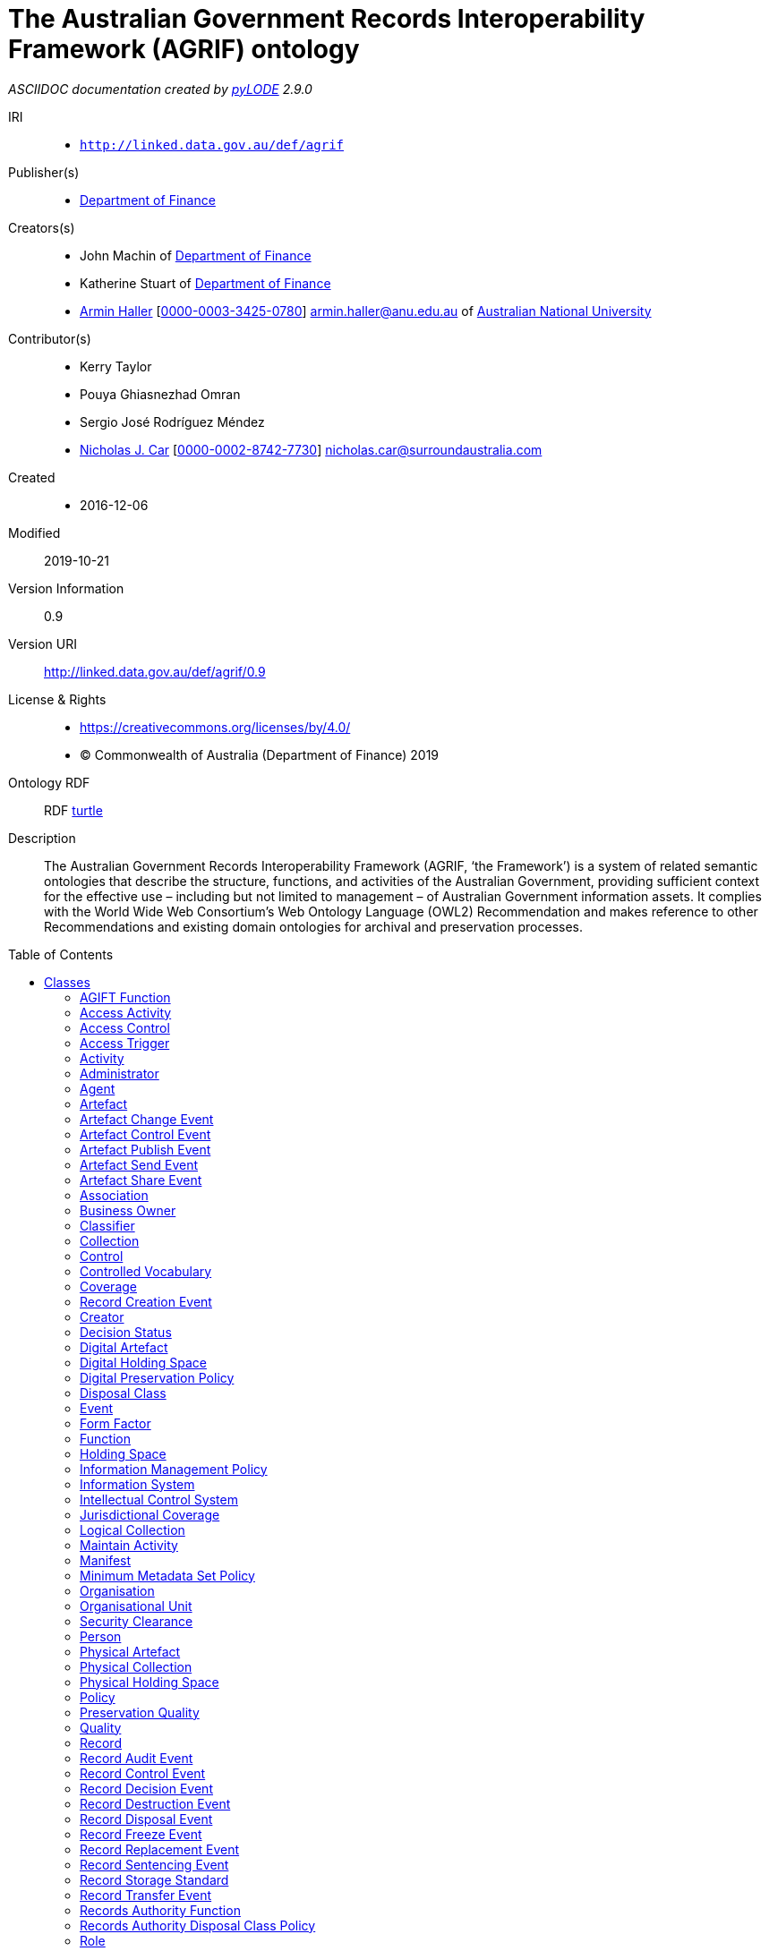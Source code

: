 = The Australian Government Records Interoperability Framework (AGRIF) ontology
:encoding: utf-8
:lang: en
:table-stripes: even
:toc:
:toc-placement!:
:toclevels: 3
:sectnumlevels: 4
:sectanchors:
:figure-id: 0
:table-id: 0
:req-id: 0
:rec-id: 0
:per-id: 0
:xrefstyle: short
:chapter-refsig: Clause
:idprefix:
:idseparator:

<<<
_ASCIIDOC documentation created by http://github.com/rdflib/pyLODE[pyLODE] 2.9.0_

<<<
IRI::
  * `http://linked.data.gov.au/def/agrif`
Publisher(s)::
  * link:http://linked.data.gov.au/org/finance[Department of Finance]
Creators(s)::
  * John Machin of link:https://www.finance.gov.au[Department of Finance]
  * Katherine Stuart of link:https://www.finance.gov.au[Department of Finance]
  * link:http://orcid.org/0000-0003-3425-0780[Armin Haller]
    [link:http://orcid.org/0000-0003-3425-0780[0000-0003-3425-0780]]
    armin.haller@anu.edu.au of link:https://www.anu.edu.au[Australian National University]
Contributor(s)::
  * Kerry Taylor
  * Pouya Ghiasnezhad Omran
  * Sergio José Rodríguez Méndez
  * link:http://orcid.org/0000-0002-8742-7730[Nicholas J. Car]
    [link:http://orcid.org/0000-0002-8742-7730[0000-0002-8742-7730]]
    nicholas.car@surroundaustralia.com
Created::
  * 2016-12-06
Modified::
  2019-10-21
Version Information::
  0.9
Version URI::
  link:http://linked.data.gov.au/def/agrif/0.9[http://linked.data.gov.au/def/agrif/0.9]
License & Rights::
  * link:https://creativecommons.org/licenses/by/4.0/[https://creativecommons.org/licenses/by/4.0/]
  * &copy; Commonwealth of Australia (Department of Finance) 2019

Ontology RDF::
  RDF link:agrif.ttl[turtle]
Description::
  The Australian Government Records Interoperability Framework (AGRIF, ‘the Framework’) is a system of related semantic ontologies that describe the structure, functions, and activities of the Australian Government, providing sufficient context for the effective use – including but not limited to management – of Australian Government information assets. It complies with the World Wide Web Consortium’s Web Ontology Language (OWL2) Recommendation and makes reference to other Recommendations and existing domain ontologies for archival and preservation processes.



toc::[]
<<<

:sectnums!:

== Classes
link:#AGIFTFunction[AGIFT Function]
link:#AccessActivity[Access Activity]
link:#AccessControl[Access Control]
link:#AccessTrigger[Access Trigger]
link:#Activity[Activity]
link:#Administrator[Administrator]
link:#Agent[Agent]
link:#Artefact[Artefact]
link:#ArtefactChangeEvent[Artefact Change Event]
link:#ArtefactControlEvent[Artefact Control Event]
link:#ArtefactPublishEvent[Artefact Publish Event]
link:#ArtefactSendEvent[Artefact Send Event]
link:#ArtefactShareEvent[Artefact Share Event]
link:#Association[Association]
link:#BusinessOwner[Business Owner]
link:#Classifier[Classifier]
link:#Collection[Collection]
link:#Control[Control]
link:#ControlledVocabulary[Controlled Vocabulary]
link:#Coverage[Coverage]
link:#RecordCreationEvent[Record Creation Event]
link:#Creator[Creator]
link:#DecisionStatus[Decision Status]
link:#DigitalArtefact[Digital Artefact]
link:#DigitalHoldingSpace[Digital Holding Space]
link:#DigitalPreservationPolicy[Digital Preservation Policy]
link:#DisposalClass[Disposal Class]
link:#Event[Event]
link:#FormFactor[Form Factor]
link:#Function[Function]
link:#HoldingSpace[Holding Space]
link:#InformationManagementPolicy[Information Management Policy]
link:#InformationSystem[Information System]
link:#IntellectualControlSystem[Intellectual Control System]
link:#JurisdictionalCoverage[Jurisdictional Coverage]
link:#LogicalCollection[Logical Collection]
link:#MaintainActivity[Maintain Activity]
link:#Manifest[Manifest]
link:#MinimumMetadataSetPolicy[Minimum Metadata Set Policy]
link:#Organisation[Organisation]
link:#OrganisationalUnit[Organisational Unit]
link:#SecurityClearance[Security Clearance]
link:#Person[Person]
link:#PhysicalArtefact[Physical Artefact]
link:#PhysicalCollection[Physical Collection]
link:#PhysicalHoldingSpace[Physical Holding Space]
link:#Policy[Policy]
link:#PreservationQuality[Preservation Quality]
link:#Quality[Quality]
link:#Record[Record]
link:#RecordAuditEvent[Record Audit Event]
link:#RecordControlEvent[Record Control Event]
link:#RecordDecisionEvent[Record Decision Event]
link:#RecordDestructionEvent[Record Destruction Event]
link:#RecordDisposalEvent[Record Disposal Event]
link:#RecordFreezeEvent[Record Freeze Event]
link:#RecordReplacementEvent[Record Replacement Event]
link:#RecordSentencingEvent[Record Sentencing Event]
link:#RecordStorageStandard[Record Storage Standard]
link:#RecordTransferEvent[Record Transfer Event]
link:#RecordsAuthorityFunction[Records Authority Function]
link:#RecordsAuthorityDisposalClassPolicy[Records Authority Disposal Class Policy]
link:#Role[Role]
link:#SecurityClassification[Security Classification]
link:#SecurityControl[Security Control]
link:#Series[Series]
link:#ShareActivity[Share Activity]
link:#SpatialCoverage[Spatial Coverage]
link:#SpatialLocation[Spatial Location]
link:#Status[Status]
link:#TemporalCoverage[Temporal Coverage]
link:#Trigger[Trigger]
link:#User[User]
link:#VersionHistory[Version History]
[#AGIFTFunction]
=== AGIFT Function

[cols="1,4a",options=header]
|===
|Property
|Value

|IRI
|`http://linked.data.gov.au/def/agrif#AGIFTFunction`
|Is Defined By 
|https://data.naa.gov.au/def/agift/
|Description
|An AGIFT Function is a Function that classifies a Record according to the Australian Governments' Interactive Functions Thesaurus.
|Super-classes
|* link:#Function[Function] ^c^

|===
[#AccessActivity]
=== Access Activity

[cols="1,4a",options=header]
|===
|Property
|Value

|IRI
|`http://linked.data.gov.au/def/agrif#AccessActivity`
|Description
|An Access Activity is an Activity where a Record is accessed by an Agent over a period of time.
|Super-classes
|* link:#Activity[Activity] ^c^

|Restrictions
|* link:#triggers[triggers] ^op^ **only** link:#AccessTrigger[Access Trigger] ^c^
* link:#accessedBy[accessed By] ^op^ **some** link:#Agent[Agent] ^c^

|===
[#AccessControl]
=== Access Control

[cols="1,4a",options=header]
|===
|Property
|Value

|IRI
|`http://linked.data.gov.au/def/agrif#AccessControl`
|Description
|Access Control is the selective restriction of access to a Record or Artefact.
|Super-classes
|* link:#Control[Control] ^c^

|Sub-classes
|* link:#SecurityClassification[Security Classification] ^c^

|===
[#AccessTrigger]
=== Access Trigger

[cols="1,4a",options=header]
|===
|Property
|Value

|IRI
|`http://linked.data.gov.au/def/agrif#AccessTrigger`
|Description
|An Access Trigger is a Trigger that can be initiated when a Record is accessed.
|Super-classes
|* link:#Trigger[Trigger] ^c^

|===
[#Activity]
=== Activity

[cols="1,4a",options=header]
|===
|Property
|Value

|IRI
|`http://linked.data.gov.au/def/agrif#Activity`
|Source 
|link:https://www.w3.org/TR/prov-o/#Activity[https://www.w3.org/TR/prov-o/#Activity]
|Description
|An Activity is something that occurs over a period of time on a Record.
|Restrictions
|* link:#qualifiedAssociation[qualified Association] ^op^ **some** link:#Association[Association] ^c^
* link:#guidingPolicy[guiding Policy] ^op^ **only** link:#Policy[Policy] ^c^
* link:#hasStatus[has Status] ^op^ **only** link:#Status[Status] ^c^
* link:#hasLocation[has Location] ^op^ **only** link:#SpatialLocation[Spatial Location] ^c^
* link:#endedAtTime[endedAtTime] ^dp^ **max** 1
* link:#wasAssociatedWith[was Associated With] ^op^ **some** link:#Agent[Agent] ^c^
* link:#requiresSecurityClassification[requires Security Classification] ^op^ **only** link:#SecurityClassification[Security Classification] ^c^
* link:#usedRecord[used Record] ^op^ **only** link:#Record[Record] ^c^
* link:#associatedFunction[associated Function] ^op^ **only** link:#Function[Function] ^c^
* link:#startedAtTime[startedAtTime] ^dp^ **max** 1

|Sub-classes
|* link:#ShareActivity[Share Activity] ^c^
* link:#MaintainActivity[Maintain Activity] ^c^
* link:#AccessActivity[Access Activity] ^c^

|===
[#Administrator]
=== Administrator

[cols="1,4a",options=header]
|===
|Property
|Value

|IRI
|`http://linked.data.gov.au/def/agrif#Administrator`
|Description
|An Administrator is a Role that has overall responsibility for the administration and functions of an Information System, but not necessarily for the information stored within.
|Super-classes
|* link:#Role[Role] ^c^

|===
[#Agent]
=== Agent

[cols="1,4a",options=header]
|===
|Property
|Value

|IRI
|`http://linked.data.gov.au/def/agrif#Agent`
|Source 
|link:https://www.w3.org/TR/prov-o/#Agent[https://www.w3.org/TR/prov-o/#Agent]
|Description
|An Agent is a corporate entity, organisational element or system, or individual responsible for the performance of some Activity or Event, including those on Records.
|Restrictions
|* link:#positionIn[position In] ^op^ **some** link:#Organisation[Organisation] ^c^
* link:#hasPermission[has Permission] ^op^ **some** link:#SecurityClearance[Security Clearance] ^c^
* link:#actsAs[acts As] ^op^ **some** link:#Role[Role] ^c^

|Sub-classes
|* link:#Person[Person] ^c^
* link:#Organisation[Organisation] ^c^

|===
[#Artefact]
=== Artefact

[cols="1,4a",options=header]
|===
|Property
|Value

|IRI
|`http://linked.data.gov.au/def/agrif#Artefact`
|Description
|An Artefact is an object that is made by a Person and that is to be preserved.
|Restrictions
|* link:#storedIn[stored In] ^op^ **some** link:#IntellectualControlSystem[Intellectual Control System] ^c^
* link:#softwareAssignedID[softwareAssignedID] ^dp^ **some** link:http://www.w3.org/2001/XMLSchema#string[xsd:string] ^c^
* link:#hasQuality[has Quality] ^op^ **some** link:#PreservationQuality[Preservation Quality] ^c^
* link:#requiresSecurityClassification[requires Security Classification] ^op^ **only** link:#SecurityClassification[Security Classification] ^c^
* link:#relatedTo[related To] ^op^ **only** link:#Artefact[Artefact] ^c^
* link:#isChangedBy[is Changed By] ^op^ **some** link:#InformationSystem[Information System] ^c^
* link:#hasLocation[has Location] ^op^ **only** link:#SpatialLocation[Spatial Location] ^c^
* link:#isAffectedBy[is Affected By] ^op^ **some** link:#Event[Event] ^c^

|Sub-classes
|* link:#DigitalArtefact[Digital Artefact] ^c^
* link:#PhysicalArtefact[Physical Artefact] ^c^

|===
[#ArtefactChangeEvent]
=== Artefact Change Event

[cols="1,4a",options=header]
|===
|Property
|Value

|IRI
|`http://linked.data.gov.au/def/agrif#ArtefactChangeEvent`
|Description
|An Artefact Change Event is an Event that results in a new version of an Artefact.
|Super-classes
|* link:#Event[Event] ^c^

|Restrictions
|* link:#affects[affects] ^op^ **min** 2 link:#Artefact[Artefact] ^c^

|Sub-classes
|* link:#ArtefactSendEvent[Artefact Send Event] ^c^

|===
[#ArtefactControlEvent]
=== Artefact Control Event

[cols="1,4a",options=header]
|===
|Property
|Value

|IRI
|`http://linked.data.gov.au/def/agrif#ArtefactControlEvent`
|Description
|An Artefact Control Event is an Event that requires a particular level of access to an Artefact.
|Super-classes
|* link:#Event[Event] ^c^

|Restrictions
|* link:#requiresControl[requires Control] ^op^ **only** link:#Control[Control] ^c^

|Sub-classes
|* link:#ArtefactShareEvent[Artefact Share Event] ^c^
* link:#ArtefactPublishEvent[Artefact Publish Event] ^c^

|===
[#ArtefactPublishEvent]
=== Artefact Publish Event

[cols="1,4a",options=header]
|===
|Property
|Value

|IRI
|`http://linked.data.gov.au/def/agrif#ArtefactPublishEvent`
|Description
|An Artefact Publish Event is an Event that gives indiscriminate access to an Artefact to a set of Agents.
|Super-classes
|* link:#ArtefactControlEvent[Artefact Control Event] ^c^

|===
[#ArtefactSendEvent]
=== Artefact Send Event

[cols="1,4a",options=header]
|===
|Property
|Value

|IRI
|`http://linked.data.gov.au/def/agrif#ArtefactSendEvent`
|Description
|An Artefact Send Event is an Event that results in a new version or a set of new versions of an Artefact at a target Agent or a set of target Agents.
|Super-classes
|* link:#ArtefactChangeEvent[Artefact Change Event] ^c^

|Restrictions
|* link:#hasTargetAgent[has Target Agent] ^op^ **min** 1 link:#Agent[Agent] ^c^
* link:#hasSourceAgent[has Source Agent] ^op^ **exactly** 1 link:#Agent[Agent] ^c^

|===
[#ArtefactShareEvent]
=== Artefact Share Event

[cols="1,4a",options=header]
|===
|Property
|Value

|IRI
|`http://linked.data.gov.au/def/agrif#ArtefactShareEvent`
|Description
|An Artefact Share Event is an Event that gives access to an Artefact to an Agent or a defined set of Agents.
|Super-classes
|* link:#ArtefactControlEvent[Artefact Control Event] ^c^

|Restrictions
|* link:#hasSourceAgent[has Source Agent] ^op^ **exactly** 1 link:#Agent[Agent] ^c^
* link:#hasTargetAgent[has Target Agent] ^op^ **min** 1 link:#Agent[Agent] ^c^

|===
[#Association]
=== Association

[cols="1,4a",options=header]
|===
|Property
|Value

|IRI
|`http://linked.data.gov.au/def/agrif#Association`
|Source 
|link:https://www.w3.org/TR/prov-o/#Association[https://www.w3.org/TR/prov-o/#Association]
|Description
|An Association is a qualified assignment of responsibility to an Agent in an Activity or Event, indicating that the Agent had a Role in the Activity.
|Restrictions
|* link:#associatedRole[associated Role] ^op^ **only** link:#Role[Role] ^c^
* link:#hasAgent[has Agent] ^op^ **only** link:#Agent[Agent] ^c^

|===
[#BusinessOwner]
=== Business Owner

[cols="1,4a",options=header]
|===
|Property
|Value

|IRI
|`http://linked.data.gov.au/def/agrif#BusinessOwner`
|Description
|A Business Owner is the Role that has the managerial control of a Function.
|Super-classes
|* link:#Role[Role] ^c^

|===
[#Classifier]
=== Classifier

[cols="1,4a",options=header]
|===
|Property
|Value

|IRI
|`http://linked.data.gov.au/def/agrif#Classifier`
|Description
|A Classifier is a machine-generated and applied category that a set of Records belong to.
|Restrictions
|* link:#associatedFunction[associated Function] ^op^ **only** link:#Function[Function] ^c^

|===
[#Collection]
=== Collection

[cols="1,4a",options=header]
|===
|Property
|Value

|IRI
|`http://linked.data.gov.au/def/agrif#Collection`
|Description
|A Collection is an aggregation of Artefact items.
|Restrictions
|* link:#hasPart[has Part] ^op^ **some** link:#Artefact[Artefact] ^c^

|Sub-classes
|* link:#PhysicalCollection[Physical Collection] ^c^
* link:#LogicalCollection[Logical Collection] ^c^

|===
[#Control]
=== Control

[cols="1,4a",options=header]
|===
|Property
|Value

|IRI
|`http://linked.data.gov.au/def/agrif#Control`
|Description
|A Control is a security or access measure that safeguards or restricts access to an asset.
|Sub-classes
|* link:#SecurityControl[Security Control] ^c^
* link:#AccessControl[Access Control] ^c^

|===
[#ControlledVocabulary]
=== Controlled Vocabulary

[cols="1,4a",options=header]
|===
|Property
|Value

|IRI
|`http://linked.data.gov.au/def/agrif#ControlledVocabulary`
|Description
|A Controlled Vocabulary is an Intellectual Control System that provides a way to organize Records that facilitates a later discovery of a Record.
|Super-classes
|* link:#IntellectualControlSystem[Intellectual Control System] ^c^

|Restrictions
|* link:#associatedFunction[associated Function] ^op^ **only** link:#Function[Function] ^c^

|===
[#Coverage]
=== Coverage

[cols="1,4a",options=header]
|===
|Property
|Value

|IRI
|`http://linked.data.gov.au/def/agrif#Coverage`
|Description
|A Coverage denotes the jurisdictional applicability, or the temporal and/or spatial extent to which a Record is observed.
|Sub-classes
|* link:#TemporalCoverage[Temporal Coverage] ^c^
* link:#SpatialCoverage[Spatial Coverage] ^c^
* link:#JurisdictionalCoverage[Jurisdictional Coverage] ^c^

|===
[#RecordCreationEvent]
=== Record Creation Event

[cols="1,4a",options=header]
|===
|Property
|Value

|IRI
|`http://linked.data.gov.au/def/agrif#CreationEvent`
|Description
|A Record Creation Event is an Event that results in the creation of a Record.
|Super-classes
|* link:#Event[Event] ^c^

|===
[#Creator]
=== Creator

[cols="1,4a",options=header]
|===
|Property
|Value

|IRI
|`http://linked.data.gov.au/def/agrif#Creator`
|Description
|A Creator is the Agent that has created a Record or Artefact.
|Super-classes
|* link:#Role[Role] ^c^

|===
[#DecisionStatus]
=== Decision Status

[cols="1,4a",options=header]
|===
|Property
|Value

|IRI
|`http://linked.data.gov.au/def/agrif#DecisionStatus`
|Description
|A Decision Status is a Status that indicates the approval or disapproval of a Decision Event.
|Super-classes
|* link:#Status[Status] ^c^

|Has members
|* link:http://linked.data.gov.au/def/agrif#Approved[Approved]
* link:http://linked.data.gov.au/def/agrif#Disapproved[Disapproved]

|===
[#DigitalArtefact]
=== Digital Artefact

[cols="1,4a",options=header]
|===
|Property
|Value

|IRI
|`http://linked.data.gov.au/def/agrif#DigitalArtefact`
|Description
|A Digital Artefact is an Artefact that is of a digital nature and stored in an Information System.
|Super-classes
|* link:#Artefact[Artefact] ^c^

|Restrictions
|* link:#filename[filename] ^dp^ **some** link:http://www.w3.org/2000/01/rdf-schema#Literal[rdfs:Literal] ^c^
* link:#format[format] ^dp^ **some** link:http://www.w3.org/2000/01/rdf-schema#Literal[rdfs:Literal] ^c^
* link:#filesize[filesize] ^dp^ **some** link:http://www.w3.org/2001/XMLSchema#long[xsd:long] ^c^
* link:#storedIn[stored In] ^op^ **some** link:#InformationSystem[Information System] ^c^

|===
[#DigitalHoldingSpace]
=== Digital Holding Space

[cols="1,4a",options=header]
|===
|Property
|Value

|IRI
|`http://linked.data.gov.au/def/agrif#DigitalHoldingSpace`
|Description
|A Digital Holding Space is a space that is used or reserved for the storage of a Digital Artefact on a storage medium or virtual storage space.
|Super-classes
|* link:#HoldingSpace[Holding Space] ^c^

|===
[#DigitalPreservationPolicy]
=== Digital Preservation Policy

[cols="1,4a",options=header]
|===
|Property
|Value

|IRI
|`http://linked.data.gov.au/def/agrif#DigitalPreservationPolicy`
|Description
|The Digital Preservation Policy defines the process of active management by which the National Archives ensures that a digital object will be accessible in the future.
|Super-classes
|* link:#Policy[Policy] ^c^

|===
[#DisposalClass]
=== Disposal Class

[cols="1,4a",options=header]
|===
|Property
|Value

|IRI
|`http://linked.data.gov.au/def/agrif#DisposalClass`
|Description
|A Disposal Class is a Policy that defines the sentencing requirements of an item.
|Super-classes
|* link:#RecordsAuthorityDisposalClassPolicy[Records Authority Disposal Class Policy] ^c^

|Restrictions
|* link:#disposalClassNumber[disposalClassNumber] ^dp^ **exactly** 1

|Has members
|* link:http://linked.data.gov.au/def/agrif#RetainAsNationalArchives[RetainAsNationalArchives]

|===
[#Event]
=== Event

[cols="1,4a",options=header]
|===
|Property
|Value

|IRI
|`http://linked.data.gov.au/def/agrif#Event`
|Source 
|link:https://www.w3.org/TR/prov-o/#InstantaneousEvent[https://www.w3.org/TR/prov-o/#InstantaneousEvent]
|Description
|An Event denotes an instantaneous transition in the world.
|Restrictions
|* link:#triggeredBy[triggered By] ^op^ **only** link:#Trigger[Trigger] ^c^
* link:#wasAssociatedWith[was Associated With] ^op^ **some** link:#Agent[Agent] ^c^
* link:#associatedFunction[associated Function] ^op^ **only** link:#Function[Function] ^c^
* link:#qualifiedAssociation[qualified Association] ^op^ **some** link:#Association[Association] ^c^
* link:#affects[affects] ^op^ **some** (link:#Artefact[Artefact] ^c^ or link:#Record[Record] ^c^)
* link:#guidingPolicy[guiding Policy] ^op^ **only** link:#Policy[Policy] ^c^
* link:#priorEvent[prior Event] ^op^ **only** link:#Event[Event] ^c^
* link:#hasStatus[has Status] ^op^ **only** link:#Status[Status] ^c^

|Sub-classes
|* link:#RecordControlEvent[Record Control Event] ^c^
* link:#ArtefactChangeEvent[Artefact Change Event] ^c^
* link:#RecordCreationEvent[Record Creation Event] ^c^
* link:#ArtefactControlEvent[Artefact Control Event] ^c^

|===
[#FormFactor]
=== Form Factor

[cols="1,4a",options=header]
|===
|Property
|Value

|IRI
|`http://linked.data.gov.au/def/agrif#FormFactor`
|Description
|A Form Factor defines and prescribes the size, shape, and other physical specifications of a Physical Artefact that is stored.
|===
[#Function]
=== Function

[cols="1,4a",options=header]
|===
|Property
|Value

|IRI
|`http://linked.data.gov.au/def/agrif#Function`
|Description
|A Function reflects the responsibilities of an Organisation that can be delegated through official channels. [Commonwealth Records Series Manual]
|Restrictions
|* link:#guidingPolicy[guiding Policy] ^op^ **only** link:#Policy[Policy] ^c^

|Sub-classes
|* link:#AGIFTFunction[AGIFT Function] ^c^
* link:#RecordsAuthorityFunction[Records Authority Function] ^c^

|===
[#HoldingSpace]
=== Holding Space

[cols="1,4a",options=header]
|===
|Property
|Value

|IRI
|`http://linked.data.gov.au/def/agrif#HoldingSpace`
|Description
|A Holding Space is a space that is used or reserved for the storage of an Artefact.
|Super-classes
|* link:#SpatialLocation[Spatial Location] ^c^

|Sub-classes
|* link:#PhysicalHoldingSpace[Physical Holding Space] ^c^
* link:#DigitalHoldingSpace[Digital Holding Space] ^c^

|===
[#InformationManagementPolicy]
=== Information Management Policy

[cols="1,4a",options=header]
|===
|Property
|Value

|IRI
|`http://linked.data.gov.au/def/agrif#InformationManagementPolicy`
|Description
|An Information Management Policy is a Policy that helps to align information management practices to fulfill the requirements of an information governance framework. An Information Management Policy provides direction and guidance to staff for creating, capturing and managing information to satisfy business, legal and stakeholder requirements, and assigns responsibilities across the agency.
|Super-classes
|* link:#Policy[Policy] ^c^

|Restrictions
|* link:#hasDisposalClass[has Disposal Class] ^op^ **only** link:#DisposalClass[Disposal Class] ^c^

|===
[#InformationSystem]
=== Information System

[cols="1,4a",options=header]
|===
|Property
|Value

|IRI
|`http://linked.data.gov.au/def/agrif#InformationSystem`
|Description
|An Information System is an organized system for the collection, organization, storage and communication of information, typically Digital Artefacts or Records.
|Sub-classes
|* link:#IntellectualControlSystem[Intellectual Control System] ^c^

|===
[#IntellectualControlSystem]
=== Intellectual Control System

[cols="1,4a",options=header]
|===
|Property
|Value

|IRI
|`http://linked.data.gov.au/def/agrif#IntellectualControlSystem`
|Description
|An Intellectual Control System is a System that enables Agents to locate and manage information.
|Super-classes
|* link:#InformationSystem[Information System] ^c^

|Restrictions
|* link:#guidingPolicy[guiding Policy] ^op^ **only** link:#Policy[Policy] ^c^

|Sub-classes
|* link:#ControlledVocabulary[Controlled Vocabulary] ^c^
* link:#Series[Series] ^c^

|===
[#JurisdictionalCoverage]
=== Jurisdictional Coverage

[cols="1,4a",options=header]
|===
|Property
|Value

|IRI
|`http://linked.data.gov.au/def/agrif#JurisdictionalCoverage`
|Description
|A Jurisdictional Coverage denotes the jurisdictional applicability of the Record.
|Super-classes
|* link:#Coverage[Coverage] ^c^

|===
[#LogicalCollection]
=== Logical Collection

[cols="1,4a",options=header]
|===
|Property
|Value

|IRI
|`http://linked.data.gov.au/def/agrif#LogicalCollection`
|Description
|A Logical Collection is an aggregation of Artefact items that are stored within one physical file.
|Super-classes
|* link:#Collection[Collection] ^c^

|===
[#MaintainActivity]
=== Maintain Activity

[cols="1,4a",options=header]
|===
|Property
|Value

|IRI
|`http://linked.data.gov.au/def/agrif#MaintainActivity`
|Description
|A Maintain Activity is an Activity to maintain a Record over a period of time due to a BusinessFunction or Policy.
|Super-classes
|* link:#Activity[Activity] ^c^

|Restrictions
|* link:#hasQuality[has Quality] ^op^ **some** link:#PreservationQuality[Preservation Quality] ^c^

|===
[#Manifest]
=== Manifest

[cols="1,4a",options=header]
|===
|Property
|Value

|IRI
|`http://linked.data.gov.au/def/agrif#Manifest`
|Description
|A Manifest describes the files involved in the transfer of a Record from an Agency to the National Archives, including details such as the filesize, the destination hierarchy and the file's metadata.
|Restrictions
|* link:#checksum[checksum] ^dp^ **exactly** 1

|===
[#MinimumMetadataSetPolicy]
=== Minimum Metadata Set Policy

[cols="1,4a",options=header]
|===
|Property
|Value

|IRI
|`http://linked.data.gov.au/def/agrif#MinimumMetadataSetPolicy`
|Description
|The Minimum Metadata Set Policy is a Policy that has been developed by the National Archives of Australia to identify metadata properties essential for agency management of information as well as those needed for records which will be transferred to the Archives. It supports the Digital Continuity 2020 principles of interoperable systems and processes and is a practical application of the Australian Government Recordkeeping Metadata Standard 2.2 (AGRkMS) to support metadata implementation and information use in agencies.
|Super-classes
|* link:#Policy[Policy] ^c^

|===
[#Organisation]
=== Organisation

[cols="1,4a",options=header]
|===
|Property
|Value

|IRI
|`http://linked.data.gov.au/def/agrif#Organisation`
|Source 
|link:https://www.w3.org/TR/prov-o/#Organization[https://www.w3.org/TR/prov-o/#Organization]
|Description
|An Organisation is a type of Agent that denotes a social or legal institution such as a government agency, a corporation, society, etc.
|Super-classes
|* link:#Agent[Agent] ^c^

|Restrictions
|* link:#associatedFunction[associated Function] ^op^ **some** link:#Function[Function] ^c^

|Sub-classes
|* link:#OrganisationalUnit[Organisational Unit] ^c^

|===
[#OrganisationalUnit]
=== Organisational Unit

[cols="1,4a",options=header]
|===
|Property
|Value

|IRI
|`http://linked.data.gov.au/def/agrif#OrganisationalUnit`
|Description
|An Organisational Unit is a division of labour typically organised around a business function that form part of the Organisation.
|Super-classes
|* link:#Organisation[Organisation] ^c^

|Restrictions
|* link:#partOf[part Of] ^op^ **only** link:#Organisation[Organisation] ^c^

|===
[#SecurityClearance]
=== Security Clearance

[cols="1,4a",options=header]
|===
|Property
|Value

|IRI
|`http://linked.data.gov.au/def/agrif#Permission`
|Source 
|Australian Government Recordkeeping Metadata Standard
|Description
|A Permission denotes the Security Clearance of an Agent that determines its access and use rights.
|===
[#Person]
=== Person

[cols="1,4a",options=header]
|===
|Property
|Value

|IRI
|`http://linked.data.gov.au/def/agrif#Person`
|Source 
|link:https://www.w3.org/TR/prov-o/#Person[https://www.w3.org/TR/prov-o/#Person]
|Description
|A Person is an Agent that denotes a human.
|Super-classes
|* link:#Agent[Agent] ^c^

|===
[#PhysicalArtefact]
=== Physical Artefact

[cols="1,4a",options=header]
|===
|Property
|Value

|IRI
|`http://linked.data.gov.au/def/agrif#PhysicalArtefact`
|Description
|A Physical Artefact is an Artefact that is of physical nature.
|Example
|....An example of a Phyiscal Artefact in the context of record keeping is information printed or written on paper.....
&nbsp;
|Super-classes
|* link:#Artefact[Artefact] ^c^

|Restrictions
|* link:#hasFormFactor[has Form Factor] ^op^ **only** link:#FormFactor[Form Factor] ^c^

|===
[#PhysicalCollection]
=== Physical Collection

[cols="1,4a",options=header]
|===
|Property
|Value

|IRI
|`http://linked.data.gov.au/def/agrif#PhysicalCollection`
|Description
|A Physical Collection is an aggregation of Artefact items that are stored in separate physical files.
|Super-classes
|* link:#Collection[Collection] ^c^

|===
[#PhysicalHoldingSpace]
=== Physical Holding Space

[cols="1,4a",options=header]
|===
|Property
|Value

|IRI
|`http://linked.data.gov.au/def/agrif#PhysicalHoldingSpace`
|Description
|A Physical Holding Space is a Spatial Location that is used or reserved for the storage of a Physical Artefact.
|Super-classes
|* link:#HoldingSpace[Holding Space] ^c^

|===
[#Policy]
=== Policy

[cols="1,4a",options=header]
|===
|Property
|Value

|IRI
|`http://linked.data.gov.au/def/agrif#Policy`
|Source 
|link:http://purl.org/dc/terms/Policy[dcterms:Policy]
|Description
|A Policy is a deliberate system of principles to guide decisions and achieve rational outcomes.
|Sub-classes
|* link:#MinimumMetadataSetPolicy[Minimum Metadata Set Policy] ^c^
* link:#InformationManagementPolicy[Information Management Policy] ^c^
* link:#DigitalPreservationPolicy[Digital Preservation Policy] ^c^
* link:#RecordStorageStandard[Record Storage Standard] ^c^
* link:#RecordsAuthorityDisposalClassPolicy[Records Authority Disposal Class Policy] ^c^

|===
[#PreservationQuality]
=== Preservation Quality

[cols="1,4a",options=header]
|===
|Property
|Value

|IRI
|`http://linked.data.gov.au/def/agrif#PreservationQuality`
|Description
|A Preservation Quality describes a Quality of an Artefact that supports or threatens the long term preservation of the information that is to be preserved.
|Super-classes
|* link:#Quality[Quality] ^c^

|===
[#Quality]
=== Quality

[cols="1,4a",options=header]
|===
|Property
|Value

|IRI
|`http://linked.data.gov.au/def/agrif#Quality`
|Description
|A Quality is an attribute that is intrinsically associated with an entity.
|Sub-classes
|* link:#PreservationQuality[Preservation Quality] ^c^

|===
[#Record]
=== Record

[cols="1,4a",options=header]
|===
|Property
|Value

|IRI
|`http://linked.data.gov.au/def/agrif#Record`
|Description
|A Record is information in any format created, received and maintained as evidence by an Organisation or Person, in pursuance of legal obligations or in the transaction of business. A Record may comprise a Digital or Physical Artefact.
|Restrictions
|* link:#isAffectedBy[is Affected By] ^op^ **exactly** 1 link:#RecordCreationEvent[Record Creation Event] ^c^
* link:#associatedFunction[associated Function] ^op^ **min** 1 link:#Function[Function] ^c^
* link:#relatedTo[related To] ^op^ **only** link:#Record[Record] ^c^
* link:#hasClassifier[has Classifier] ^op^ **some** link:#Classifier[Classifier] ^c^
* link:#qualifiedAssociation[qualified Association] ^op^ **some** link:#Association[Association] ^c^
* link:#isAffectedBy[is Affected By] ^op^ **only** link:#Event[Event] ^c^
* link:#hasStatus[has Status] ^op^ **only** link:#Status[Status] ^c^
* link:#hasCoverage[has Coverage] ^op^ **only** link:#Coverage[Coverage] ^c^
* link:#replaces[replaces] ^op^ **only** link:#Record[Record] ^c^
* link:#checksum[checksum] ^dp^ **max** 1
* link:#hasActivity[has Activity] ^op^ **only** link:#Activity[Activity] ^c^
* link:#hasSeries[has Series] ^op^ **only** link:#Series[Series] ^c^
* link:#recordOf[record Of] ^op^ **min** 1 link:#Artefact[Artefact] ^c^
* link:#requiresSecurityClassification[requires Security Classification] ^op^ **only** link:#SecurityClassification[Security Classification] ^c^
* link:#hasDisposalClass[has Disposal Class] ^op^ **exactly** 1 link:#DisposalClass[Disposal Class] ^c^
* link:#requiresControl[requires Control] ^op^ **only** link:#Control[Control] ^c^

|===
[#RecordAuditEvent]
=== Record Audit Event

[cols="1,4a",options=header]
|===
|Property
|Value

|IRI
|`http://linked.data.gov.au/def/agrif#RecordAuditEvent`
|Description
|An Record Audit Event is the systematic examination of a Record to ascertain how and where the Record is stored, who created it, or manages it, who uses it and how much longer the Record is required to be maintained.
|Super-classes
|* link:#RecordControlEvent[Record Control Event] ^c^

|===
[#RecordControlEvent]
=== Record Control Event

[cols="1,4a",options=header]
|===
|Property
|Value

|IRI
|`http://linked.data.gov.au/def/agrif#RecordControlEvent`
|Description
|A Record Control Event is an Event that requires a particular level of access to the Record.
|Super-classes
|* link:#Event[Event] ^c^

|Restrictions
|* link:#requiresControl[requires Control] ^op^ **only** link:#Control[Control] ^c^

|Sub-classes
|* link:#RecordReplacementEvent[Record Replacement Event] ^c^
* link:#RecordDecisionEvent[Record Decision Event] ^c^
* link:#RecordAuditEvent[Record Audit Event] ^c^
* link:#RecordDisposalEvent[Record Disposal Event] ^c^
* link:#RecordSentencingEvent[Record Sentencing Event] ^c^

|===
[#RecordDecisionEvent]
=== Record Decision Event

[cols="1,4a",options=header]
|===
|Property
|Value

|IRI
|`http://linked.data.gov.au/def/agrif#RecordDecisionEvent`
|Description
|A Record Decision Event changes the Decision Status on the Control of a Record.
|Super-classes
|* link:#RecordControlEvent[Record Control Event] ^c^

|Restrictions
|* link:#hasDecisionStatus[has Decision Status] ^op^ **only** link:#DecisionStatus[Decision Status] ^c^
* link:#prerequisiteDecisionEvent[prerequisite Decision Event] ^op^ **only** link:#RecordDecisionEvent[Record Decision Event] ^c^

|===
[#RecordDestructionEvent]
=== Record Destruction Event

[cols="1,4a",options=header]
|===
|Property
|Value

|IRI
|`http://linked.data.gov.au/def/agrif#RecordDestructionEvent`
|Description
|A Record Destruction Event is a Disposal Event that results in the regular authorised permanent desctruction of a Record that is no longer required for business purposes.
|Super-classes
|* link:#RecordDisposalEvent[Record Disposal Event] ^c^

|===
[#RecordDisposalEvent]
=== Record Disposal Event

[cols="1,4a",options=header]
|===
|Property
|Value

|IRI
|`http://linked.data.gov.au/def/agrif#RecordDisposalEvent`
|Description
|A Record Disposal Event is an Event that results in the regular authorised destruction or change of custody of a Record that is no longer required for business purposes.
|Super-classes
|* link:#RecordControlEvent[Record Control Event] ^c^

|Sub-classes
|* link:#RecordFreezeEvent[Record Freeze Event] ^c^
* link:#RecordTransferEvent[Record Transfer Event] ^c^
* link:#RecordDestructionEvent[Record Destruction Event] ^c^

|===
[#RecordFreezeEvent]
=== Record Freeze Event

[cols="1,4a",options=header]
|===
|Property
|Value

|IRI
|`http://linked.data.gov.au/def/agrif#RecordFreezeEvent`
|Description
|A Record Freeze Event is a Disposal Event that leads to a records disposal freeze or retention notice in support of compliance requirements or an identified need to suspend the Archives' records destruction permissions.
|Super-classes
|* link:#RecordDisposalEvent[Record Disposal Event] ^c^

|===
[#RecordReplacementEvent]
=== Record Replacement Event

[cols="1,4a",options=header]
|===
|Property
|Value

|IRI
|`http://linked.data.gov.au/def/agrif#RecordReplacementEvent`
|Description
|A Record Replacement Event is an Event that results in the replacement of a Record with a new version. Edits to a Record constitute a Replace Event.
|Super-classes
|* link:#RecordControlEvent[Record Control Event] ^c^

|Restrictions
|* link:#replacedBy[replaced By] ^op^ **exactly** 1 link:#Record[Record] ^c^
* link:#hasVersionHistory[has Version History] ^op^ **only** link:#VersionHistory[Version History] ^c^

|===
[#RecordSentencingEvent]
=== Record Sentencing Event

[cols="1,4a",options=header]
|===
|Property
|Value

|IRI
|`http://linked.data.gov.au/def/agrif#RecordSentencingEvent`
|Description
|A Record Sentencing Event is an Event that classifies an Agencies Record to a specific class of a Records Authority Disposal Class Policy. This helps determine the Records value and how it should be managed throughout its lifecycle.
|Super-classes
|* link:#RecordControlEvent[Record Control Event] ^c^

|===
[#RecordStorageStandard]
=== Record Storage Standard

[cols="1,4a",options=header]
|===
|Property
|Value

|IRI
|`http://linked.data.gov.au/def/agrif#RecordStorageStandard`
|Description
|The Standard for the storage of non-digital archival Records is designed to set out the requirements for the safe storage and preservation of non-digital records in the Archives’ custody; to ensure all non-digital records are protected, secure and accessible for as long as they are required to meet business and accountability needs and community expectations; and to ensure all non-digital records are stored in the most cost-effective manner possible.
|Super-classes
|* link:#Policy[Policy] ^c^

|===
[#RecordTransferEvent]
=== Record Transfer Event

[cols="1,4a",options=header]
|===
|Property
|Value

|IRI
|`http://linked.data.gov.au/def/agrif#RecordTransferEvent`
|Description
|A Transfer Event is a Disposal Event that results in a change of custody.
|Example
|....An example of a Record Transfer Event is the transfer of a Record from an Agency to the National Archives. Section 27 of the Archives Act 1983 requires Australian government agencies to transfer Records to the Archives within 15 years of their creation.....
&nbsp;
|Super-classes
|* link:#RecordDisposalEvent[Record Disposal Event] ^c^

|Restrictions
|* link:#transferredFrom[transferred From] ^op^ **some** link:#Role[Role] ^c^
* link:#transferredTo[transferred To] ^op^ **some** link:#Role[Role] ^c^
* link:#hasManifest[has Manifest] ^op^ **only** link:#Manifest[Manifest] ^c^

|===
[#RecordsAuthorityFunction]
=== Records Authority Function

[cols="1,4a",options=header]
|===
|Property
|Value

|IRI
|`http://linked.data.gov.au/def/agrif#RecordsAuthorityFunction`
|Description
|A Records Authority Function is a Function that is assigned by the National Archives to classify Agency business.
|Super-classes
|* link:#Function[Function] ^c^

|===
[#RecordsAuthorityDisposalClassPolicy]
=== Records Authority Disposal Class Policy

[cols="1,4a",options=header]
|===
|Property
|Value

|IRI
|`http://linked.data.gov.au/def/agrif#RecordsAuthorityPolicy`
|Source 
|Australian Government Recordkeeping Metadata Standard
|Description
|A Records Authority Disposal Class Policy is a Policy that identifies the specific disposal class that authorises the retention or destruction of a Record.
|Super-classes
|* link:#Policy[Policy] ^c^

|Restrictions
|* link:#hasDisposalClass[has Disposal Class] ^op^ **exactly** 1 link:#DisposalClass[Disposal Class] ^c^

|Sub-classes
|* link:#DisposalClass[Disposal Class] ^c^

|===
[#Role]
=== Role

[cols="1,4a",options=header]
|===
|Property
|Value

|IRI
|`http://linked.data.gov.au/def/agrif#Role`
|Source 
|link:https://www.w3.org/TR/prov-o/#Role[https://www.w3.org/TR/prov-o/#Role]
|Description
|A Role is the function of an entity or agent with respect to an Activity or Event, in the context of a usage, generation, invalidation, association, start, and end.
|Restrictions
|* link:#hasPermission[has Permission] ^op^ **some** link:#SecurityClearance[Security Clearance] ^c^

|Sub-classes
|* link:#BusinessOwner[Business Owner] ^c^
* link:#Administrator[Administrator] ^c^
* link:#Creator[Creator] ^c^
* link:#User[User] ^c^

|===
[#SecurityClassification]
=== Security Classification

[cols="1,4a",options=header]
|===
|Property
|Value

|IRI
|`http://linked.data.gov.au/def/agrif#SecurityClassification`
|Source 
|Australian Government Recordkeeping Metadata Standard
|Description
|A Security Classification denotes the security status of a Record that an Agent needs to possess to access the Record.
|Super-classes
|* link:#AccessControl[Access Control] ^c^

|Has members
|* link:http://linked.data.gov.au/def/agrif#TopSecretPV[TopSecretPV]
* link:http://linked.data.gov.au/def/agrif#Unclassified[Unclassified]
* link:http://linked.data.gov.au/def/agrif#Confidential[Confidential]
* link:http://linked.data.gov.au/def/agrif#HighlyProtected[HighlyProtected]
* link:http://linked.data.gov.au/def/agrif#TopSecretNV[TopSecretNV]
* link:http://linked.data.gov.au/def/agrif#Protected[Protected]
* link:http://linked.data.gov.au/def/agrif#Secret[Secret]

|===
[#SecurityControl]
=== Security Control

[cols="1,4a",options=header]
|===
|Property
|Value

|IRI
|`http://linked.data.gov.au/def/agrif#SecurityControl`
|Description
|A Security Control is a safeguard or countermeasures to avoid, detect, counteract, or minimize security risks to a Record or Artefact.
|Super-classes
|* link:#Control[Control] ^c^

|===
[#Series]
=== Series

[cols="1,4a",options=header]
|===
|Property
|Value

|IRI
|`http://linked.data.gov.au/def/agrif#Series`
|Description
|A Series is an identifier for an item, and when combined with a control symbol gives an item its intellectual context.
|Super-classes
|* link:#IntellectualControlSystem[Intellectual Control System] ^c^

|Restrictions
|* link:#associatedFunction[associated Function] ^op^ **only** link:#Function[Function] ^c^

|===
[#ShareActivity]
=== Share Activity

[cols="1,4a",options=header]
|===
|Property
|Value

|IRI
|`http://linked.data.gov.au/def/agrif#ShareActivity`
|Description
|A Share Activity is an Activity where the custodianship of a Record is transferred to or shared with Agents over a period of time.
|Super-classes
|* link:#Activity[Activity] ^c^

|Restrictions
|* link:#sharedWith[shared With] ^op^ **some** link:#Agent[Agent] ^c^

|===
[#SpatialCoverage]
=== Spatial Coverage

[cols="1,4a",options=header]
|===
|Property
|Value

|IRI
|`http://linked.data.gov.au/def/agrif#SpatialCoverage`
|Description
|A Spatial Coverage denotes the spatial extent to which a Record is observed.
|Super-classes
|* link:#Coverage[Coverage] ^c^

|===
[#SpatialLocation]
=== Spatial Location

[cols="1,4a",options=header]
|===
|Property
|Value

|IRI
|`http://linked.data.gov.au/def/agrif#SpatialLocation`
|Description
|A Spatial Location describes where a something (e.g. a Record, Collection or Artefact) is physically located, using geospatial coordinates such as latitude and longitude.
|Sub-classes
|* link:#HoldingSpace[Holding Space] ^c^

|===
[#Status]
=== Status

[cols="1,4a",options=header]
|===
|Property
|Value

|IRI
|`http://linked.data.gov.au/def/agrif#Status`
|Description
|A Status indicates an Activities current state.
|Sub-classes
|* link:#DecisionStatus[Decision Status] ^c^

|Has members
|* link:http://linked.data.gov.au/def/agrif#AwaitingDisposal[AwaitingDisposal]
* link:http://linked.data.gov.au/def/agrif#Active[Active]
* link:http://linked.data.gov.au/def/agrif#Disposed[Disposed]
* link:http://linked.data.gov.au/def/agrif#Redundant[Redundant]
* link:http://linked.data.gov.au/def/agrif#Completed[Completed]

|===
[#TemporalCoverage]
=== Temporal Coverage

[cols="1,4a",options=header]
|===
|Property
|Value

|IRI
|`http://linked.data.gov.au/def/agrif#TemporalCoverage`
|Description
|A Temporal Coverage denotes the temporal extent to which a Record is observed.
|Super-classes
|* link:#Coverage[Coverage] ^c^

|===
[#Trigger]
=== Trigger

[cols="1,4a",options=header]
|===
|Property
|Value

|IRI
|`http://linked.data.gov.au/def/agrif#Trigger`
|Description
|A Trigger is an entity that initiated an Activity or Event.
|Restrictions
|* link:#notifies[notifies] ^op^ **some** link:#Agent[Agent] ^c^

|Sub-classes
|* link:#AccessTrigger[Access Trigger] ^c^

|===
[#User]
=== User

[cols="1,4a",options=header]
|===
|Property
|Value

|IRI
|`http://linked.data.gov.au/def/agrif#User`
|Description
|A User is an Agent that uses a Record.
|Super-classes
|* link:#Role[Role] ^c^

|===
[#VersionHistory]
=== Version History

[cols="1,4a",options=header]
|===
|Property
|Value

|IRI
|`http://linked.data.gov.au/def/agrif#VersionHistory`
|Description
|A Version History is the cumulative change to a previous version of a file.
|===
== Properties
=== Object Properties
link:#accessedBy[accessed By]
link:#actsAs[acts As]
link:#affects[affects]
link:#associatedFunction[associated Function]
link:#associatedRole[associated Role]
link:#guidingPolicy[guiding Policy]
link:#hasActivity[has Activity]
link:#hasAgent[has Agent]
link:#hasClassifier[has Classifier]
link:#requiresControl[requires Control]
link:#hasCoverage[has Coverage]
link:#hasDecisionStatus[has Decision Status]
link:#hasDisposalClass[has Disposal Class]
link:#hasFormFactor[has Form Factor]
link:#hasLocation[has Location]
link:#hasManifest[has Manifest]
link:#hasNextVersion[has Next Version]
link:#hasPart[has Part]
link:#hasPermission[has Permission]
link:#prerequisiteDecisionEvent[prerequisite Decision Event]
link:#hasPreviousVersion[has Previous Version]
link:#hasQuality[has Quality]
link:#hasSeries[has Series]
link:#hasSourceAgent[has Source Agent]
link:#hasStatus[has Status]
link:#hasTargetAgent[has Target Agent]
link:#hasVersionHistory[has Version History]
link:#isAffectedBy[is Affected By]
link:#isAttachedTo[is Attached To]
link:#isBasedOn[is Based On]
link:#isChangedBy[is Changed By]
link:#isDuplicateOf[is Duplicate Of]
link:#isMentionedIn[is Mentioned In]
link:#isPartOf[is Part Of]
link:#notifies[notifies]
link:#partOf[part Of]
link:#positionIn[position In]
link:#priorEvent[prior Event]
link:#qualifiedAssociation[qualified Association]
link:#recordOf[record Of]
link:#relatedTo[related To]
link:#replacedBy[replaced By]
link:#replaces[replaces]
link:#requiresSecurityClassification[requires Security Classification]
link:#sharedWith[shared With]
link:#storedIn[stored In]
link:#transferredFrom[transferred From]
link:#transferredTo[transferred To]
link:#triggeredBy[triggered By]
link:#triggers[triggers]
link:#usedRecord[used Record]
link:#wasAssociatedWith[was Associated With]
[#accessedBy]
==== accessed By

[cols="1,4a",options=header]
|===
|Property
|Value

|IRI
|`http://linked.data.gov.au/def/agrif#accessedBy`
|Description
|A relation that indicates that an Agent has accessed a Record as defined in an Access Activity.
|Super-properties
|* link:#wasAssociatedWith[was Associated With] ^op^

|===
[#actsAs]
==== acts As

[cols="1,4a",options=header]
|===
|Property
|Value

|IRI
|`http://linked.data.gov.au/def/agrif#actsAs`
|Description
|A relation between an Agent and the Role that Agent acts in.
|===
[#affects]
==== affects

[cols="1,4a",options=header]
|===
|Property
|Value

|IRI
|`http://linked.data.gov.au/def/agrif#affects`
|Description
|A relation between an Event and an Artefact or a Record.
|===
[#associatedFunction]
==== associated Function

[cols="1,4a",options=header]
|===
|Property
|Value

|IRI
|`http://linked.data.gov.au/def/agrif#associatedFunction`
|Description
|A relation that associates a Function to an Entity, Event or Activity.
|===
[#associatedRole]
==== associated Role

[cols="1,4a",options=header]
|===
|Property
|Value

|IRI
|`http://linked.data.gov.au/def/agrif#associatedRole`
|Source
|link:https://www.w3.org/TR/prov-o/#hadRole[https://www.w3.org/TR/prov-o/#hadRole]
|Description
|An associated Role is a qualified association between a Role and an Activity or Event defined by an Association.
|===
[#guidingPolicy]
==== guiding Policy

[cols="1,4a",options=header]
|===
|Property
|Value

|IRI
|`http://linked.data.gov.au/def/agrif#guidingPolicy`
|Description
|A relation that defines a Policy that is guiding an Activity or Change Event.
|===
[#hasActivity]
==== has Activity

[cols="1,4a",options=header]
|===
|Property
|Value

|IRI
|`http://linked.data.gov.au/def/agrif#hasActivity`
|Source
|link:https://www.w3.org/TR/prov-o/#p_activity[https://www.w3.org/TR/prov-o/#p_activity]
|Description
|A relation between a Record and an Activity that acts upon the Record.
|===
[#hasAgent]
==== has Agent

[cols="1,4a",options=header]
|===
|Property
|Value

|IRI
|`http://linked.data.gov.au/def/agrif#hasAgent`
|Source
|link:https://www.w3.org/TR/prov-o/#p_agent[https://www.w3.org/TR/prov-o/#p_agent]
|Description
|A qualified relation between an Agent and a Change Event defined through an Association.
|===
[#hasClassifier]
==== has Classifier

[cols="1,4a",options=header]
|===
|Property
|Value

|IRI
|`http://linked.data.gov.au/def/agrif#hasClassifier`
|Super-properties
|* link:http://www.w3.org/2002/07/owl#topObjectProperty[owl:topObjectProperty]

|===
[#requiresControl]
==== requires Control

[cols="1,4a",options=header]
|===
|Property
|Value

|IRI
|`http://linked.data.gov.au/def/agrif#hasControl`
|Description
|A relation between a Record, Artefact or Event and a Control that denotes the required level of Access or Security Control.
|===
[#hasCoverage]
==== has Coverage

[cols="1,4a",options=header]
|===
|Property
|Value

|IRI
|`http://linked.data.gov.au/def/agrif#hasCoverage`
|Description
|A relation between a Record and its Jurisdictional Coverage, or its Temporal or Spatial Coverage.
|===
[#hasDecisionStatus]
==== has Decision Status

[cols="1,4a",options=header]
|===
|Property
|Value

|IRI
|`http://linked.data.gov.au/def/agrif#hasDecisionStatus`
|Description
|A relation that indicates what the Decision on a Decision Event was.
|===
[#hasDisposalClass]
==== has Disposal Class

[cols="1,4a",options=header]
|===
|Property
|Value

|IRI
|`http://linked.data.gov.au/def/agrif#hasDisposalClass`
|Description
|A relation that associates a Disposal Class with a Record.
|===
[#hasFormFactor]
==== has Form Factor

[cols="1,4a",options=header]
|===
|Property
|Value

|IRI
|`http://linked.data.gov.au/def/agrif#hasFormFactor`
|Description
|A relation that defines the size, shape, and other physical specifications of a Physical Artefact.
|===
[#hasLocation]
==== has Location

[cols="1,4a",options=header]
|===
|Property
|Value

|IRI
|`http://linked.data.gov.au/def/agrif#hasLocation`
|Description
|A relation that defines the Spatial Location of an Activity or Artefact.
|===
[#hasManifest]
==== has Manifest

[cols="1,4a",options=header]
|===
|Property
|Value

|IRI
|`http://linked.data.gov.au/def/agrif#hasManifest`
|Description
|A relation between a Manifest and a Transfer Event that describes the files involved in the transfer of a Record.
|===
[#hasNextVersion]
==== has Next Version

[cols="1,4a",options=header]
|===
|Property
|Value

|IRI
|`http://linked.data.gov.au/def/agrif#hasNextVersion`
|Description
|A relation that indicates that an Artefact has a newer version.
|Super-properties
|* link:#relatedTo[related To] ^op^

|===
[#hasPart]
==== has Part

[cols="1,4a",options=header]
|===
|Property
|Value

|IRI
|`http://linked.data.gov.au/def/agrif#hasPart`
|Description
|A relation that defines part-whole relations.
|===
[#hasPermission]
==== has Permission

[cols="1,4a",options=header]
|===
|Property
|Value

|IRI
|`http://linked.data.gov.au/def/agrif#hasPermission`
|Description
|A relation between an Agent and the Permission the Agent possesses.
|===
[#prerequisiteDecisionEvent]
==== prerequisite Decision Event

[cols="1,4a",options=header]
|===
|Property
|Value

|IRI
|`http://linked.data.gov.au/def/agrif#hasPrerequisiteDecisionEvent`
|Description
|A relation between a Decision Event and a prerequisite Decision Event, indicating a Decision chain in a Chain of Command.
|Super-properties
|* link:#priorEvent[prior Event] ^op^

|===
[#hasPreviousVersion]
==== has Previous Version

[cols="1,4a",options=header]
|===
|Property
|Value

|IRI
|`http://linked.data.gov.au/def/agrif#hasPreviousVersion`
|Description
|A relation that indicates that an Artefact has an older version.
|Super-properties
|* link:#relatedTo[related To] ^op^

|===
[#hasQuality]
==== has Quality

[cols="1,4a",options=header]
|===
|Property
|Value

|IRI
|`http://linked.data.gov.au/def/agrif#hasQuality`
|Description
|A relation that indicates a specific Quality of an Artefact.
|===
[#hasSeries]
==== has Series

[cols="1,4a",options=header]
|===
|Property
|Value

|IRI
|`http://linked.data.gov.au/def/agrif#hasSeries`
|Description
|A relation between a Record and its Series Number.
|Super-properties
|* link:http://www.w3.org/2002/07/owl#topObjectProperty[owl:topObjectProperty]

|===
[#hasSourceAgent]
==== has Source Agent

[cols="1,4a",options=header]
|===
|Property
|Value

|IRI
|`http://linked.data.gov.au/def/agrif#hasSourceAgent`
|Description
|A relation that denotes the source Agent of a Record or an Artefact in an Event or Activity.
|Super-properties
|* link:#wasAssociatedWith[was Associated With] ^op^

|===
[#hasStatus]
==== has Status

[cols="1,4a",options=header]
|===
|Property
|Value

|IRI
|`http://linked.data.gov.au/def/agrif#hasStatus`
|Description
|A relation between an Activity and a Status that indicates its current state.
|===
[#hasTargetAgent]
==== has Target Agent

[cols="1,4a",options=header]
|===
|Property
|Value

|IRI
|`http://linked.data.gov.au/def/agrif#hasTargetAgent`
|Description
|A relation that denotes the target Agent of a Record or an Artefact in an Event or Activity.
|Super-properties
|* link:#wasAssociatedWith[was Associated With] ^op^

|===
[#hasVersionHistory]
==== has Version History

[cols="1,4a",options=header]
|===
|Property
|Value

|IRI
|`http://linked.data.gov.au/def/agrif#hasVersionHistory`
|Description
|A relation between a Record and its previous Version qualified through a Replace Event.
|===
[#isAffectedBy]
==== is Affected By

[cols="1,4a",options=header]
|===
|Property
|Value

|IRI
|`http://linked.data.gov.au/def/agrif#isAffectedBy`
|Description
|A relation between an Artefact or a Record and an Event.
|Super-properties
|* link:http://www.w3.org/2002/07/owl#topObjectProperty[owl:topObjectProperty]

|===
[#isAttachedTo]
==== is Attached To

[cols="1,4a",options=header]
|===
|Property
|Value

|IRI
|`http://linked.data.gov.au/def/agrif#isAttachedTo`
|Description
|A relation that indicates that an Artefact is logically or physically attached to another Artefact.
|Super-properties
|* link:#relatedTo[related To] ^op^

|===
[#isBasedOn]
==== is Based On

[cols="1,4a",options=header]
|===
|Property
|Value

|IRI
|`http://linked.data.gov.au/def/agrif#isBasedOn`
|Description
|A relation that indicates that an Artefact is in part or as a whole based on another Artefact.
|Super-properties
|* link:#relatedTo[related To] ^op^

|===
[#isChangedBy]
==== is Changed By

[cols="1,4a",options=header]
|===
|Property
|Value

|IRI
|`http://linked.data.gov.au/def/agrif#isChangedBy`
|Description
|A relation that denotes the Information System that has been used to change an Artefact.
|===
[#isDuplicateOf]
==== is Duplicate Of

[cols="1,4a",options=header]
|===
|Property
|Value

|IRI
|`http://linked.data.gov.au/def/agrif#isDuplicateOf`
|Description
|A relation that indicates that an Artefact is an exact copy of another Artefact, i.e. the content is exactly the same, but its Record may be different.
|Super-properties
|* link:#relatedTo[related To] ^op^

|===
[#isMentionedIn]
==== is Mentioned In

[cols="1,4a",options=header]
|===
|Property
|Value

|IRI
|`http://linked.data.gov.au/def/agrif#isMentionedIn`
|Description
|A relation that indicates that an Artefact is mentioned in another Artefact. An example of such a relation is a citation of a document in another document.
|Super-properties
|* link:#relatedTo[related To] ^op^

|===
[#isPartOf]
==== is Part Of

[cols="1,4a",options=header]
|===
|Property
|Value

|IRI
|`http://linked.data.gov.au/def/agrif#isPartOf`
|Description
|A Collection in which the described Artefact is physically or logically included.
|===
[#notifies]
==== notifies

[cols="1,4a",options=header]
|===
|Property
|Value

|IRI
|`http://linked.data.gov.au/def/agrif#notifies`
|Description
|A relation between a Trigger and an Agent that is to be notified.
|===
[#partOf]
==== part Of

[cols="1,4a",options=header]
|===
|Property
|Value

|IRI
|`http://linked.data.gov.au/def/agrif#partOf`
|Description
|A relation that defines part-whole relations.
|===
[#positionIn]
==== position In

[cols="1,4a",options=header]
|===
|Property
|Value

|IRI
|`http://linked.data.gov.au/def/agrif#positionIn`
|Description
|A relation that defines the position an Agent occupies in an Organisation or Organisational Unit.
|===
[#priorEvent]
==== prior Event

[cols="1,4a",options=header]
|===
|Property
|Value

|IRI
|`http://linked.data.gov.au/def/agrif#priorEvent`
|Description
|A relation indicating some causal link between an Event and a previously happening Event.
|===
[#qualifiedAssociation]
==== qualified Association

[cols="1,4a",options=header]
|===
|Property
|Value

|IRI
|`http://linked.data.gov.au/def/agrif#qualifiedAssociation`
|Description
|A relation that associates an assignment of responsibility to an Agent for an Activity or Event, indicating that the Agent had a Role in the Activity or Event.
|===
[#recordOf]
==== record Of

[cols="1,4a",options=header]
|===
|Property
|Value

|IRI
|`http://linked.data.gov.au/def/agrif#recordOf`
|Description
|A relation that defines what Artefact the Record is about.
|===
[#relatedTo]
==== related To

[cols="1,4a",options=header]
|===
|Property
|Value

|IRI
|`http://linked.data.gov.au/def/agrif#relatedTo`
|Description
|A relation that indicates that there is some form of relation between a Record and another Record or between an Artefact and another Artefact.
|===
[#replacedBy]
==== replaced By

[cols="1,4a",options=header]
|===
|Property
|Value

|IRI
|`http://linked.data.gov.au/def/agrif#replacedBy`
|Description
|A relation that defines that a Record has been replaced by another Record, qualified through a Replace Event.
|===
[#replaces]
==== replaces

[cols="1,4a",options=header]
|===
|Property
|Value

|IRI
|`http://linked.data.gov.au/def/agrif#replaces`
|Description
|A relation that defines that a Record replaces another Record, qualified through a Replace Event.
|===
[#requiresSecurityClassification]
==== requires Security Classification

[cols="1,4a",options=header]
|===
|Property
|Value

|IRI
|`http://linked.data.gov.au/def/agrif#requiresSecurityClassification`
|Description
|A relation between a Record and a Security Classification that denotes the required level of Security Clearance an Agent needs to possess to access the Record.
|Super-properties
|* link:#requiresControl[requires Control] ^op^

|===
[#sharedWith]
==== shared With

[cols="1,4a",options=header]
|===
|Property
|Value

|IRI
|`http://linked.data.gov.au/def/agrif#sharedWith`
|Description
|A relation that indicates that a Record was shared with an Agent as defined in a Share Activity.
|Super-properties
|* link:#wasAssociatedWith[was Associated With] ^op^

|===
[#storedIn]
==== stored In

[cols="1,4a",options=header]
|===
|Property
|Value

|IRI
|`http://linked.data.gov.au/def/agrif#storedIn`
|Description
|A relation that indicates the Storage Location of an Artefact.
|Super-properties
|* link:http://www.w3.org/2002/07/owl#topObjectProperty[owl:topObjectProperty]

|===
[#transferredFrom]
==== transferred From

[cols="1,4a",options=header]
|===
|Property
|Value

|IRI
|`http://linked.data.gov.au/def/agrif#transferredFrom`
|Description
|A relation that defines that the Control of a Record has been transferred from that Role.
|===
[#transferredTo]
==== transferred To

[cols="1,4a",options=header]
|===
|Property
|Value

|IRI
|`http://linked.data.gov.au/def/agrif#transferredTo`
|Description
|A relation that defines that the Control of a Record has been transferred to that new Role.
|===
[#triggeredBy]
==== triggered By

[cols="1,4a",options=header]
|===
|Property
|Value

|IRI
|`http://linked.data.gov.au/def/agrif#triggeredBy`
|Description
|A relation that indicates that an Event has been initiated by a Trigger.
|===
[#triggers]
==== triggers

[cols="1,4a",options=header]
|===
|Property
|Value

|IRI
|`http://linked.data.gov.au/def/agrif#triggers`
|Description
|A relation that indicates that a Trigger has initiated a Change Event.
|===
[#usedRecord]
==== used Record

[cols="1,4a",options=header]
|===
|Property
|Value

|IRI
|`http://linked.data.gov.au/def/agrif#usedRecord`
|Description
|A relation between an Activity and a Record the Activity uses.
|===
[#wasAssociatedWith]
==== was Associated With

[cols="1,4a",options=header]
|===
|Property
|Value

|IRI
|`http://linked.data.gov.au/def/agrif#wasAssociatedWith`
|Source
|link:https://www.w3.org/TR/prov-o/#wasAssociatedWith[https://www.w3.org/TR/prov-o/#wasAssociatedWith]
|Description
|A relation that assigns responsibility of an Agent with an Activity or Event.
|===

=== Datatype Properties
link:#checksum[checksum]
link:#disposalClassNumber[disposalClassNumber]
link:#endedAtTime[endedAtTime]
link:#filename[filename]
link:#filesize[filesize]
link:#format[format]
link:#seriesNumber[seriesNumber]
link:#softwareAssignedID[softwareAssignedID]
link:#startedAtTime[startedAtTime]
[#checksum]
==== checksum

[cols="1,4a",options=header]
|===
|Property
|Value

|IRI
|`http://linked.data.gov.au/def/agrif#checksum`
|Description
|A checksum is a small-sized datum derived from a block of digital data representing a Record for the purpose of detecting errors during the transfer or storage of a Record.
    |Range(s) 
    |* link:http://www.w3.org/2001/XMLSchema#float[xsd:float] ^c^

|===
[#disposalClassNumber]
==== disposalClassNumber

[cols="1,4a",options=header]
|===
|Property
|Value

|IRI
|`http://linked.data.gov.au/def/agrif#disposalClassNumber`
|Description
|The number defining the sentencing requirements of a Record.
    |Range(s) 
    |* link:http://www.w3.org/2001/XMLSchema#integer[xsd:integer] ^c^

|===
[#endedAtTime]
==== endedAtTime

[cols="1,4a",options=header]
|===
|Property
|Value

|IRI
|`http://linked.data.gov.au/def/agrif#endedAtTime`
|Source
|link:https://www.w3.org/TR/prov-o/#endedAtTime[https://www.w3.org/TR/prov-o/#endedAtTime]
|Description
|The time at which an Activity ended.
    |Range(s) 
    |* link:http://www.w3.org/2001/XMLSchema#dateTime[xsd:dateTime] ^c^

|===
[#filename]
==== filename

[cols="1,4a",options=header]
|===
|Property
|Value

|IRI
|`http://linked.data.gov.au/def/agrif#filename`
|Description
|A filename is a name used to uniquely identify a computer file stored in a file system.
|===
[#filesize]
==== filesize

[cols="1,4a",options=header]
|===
|Property
|Value

|IRI
|`http://linked.data.gov.au/def/agrif#filesize`
|Description
|File size is a measure of how much data a computer file contains or how much storage it consumes.
|===
[#format]
==== format

[cols="1,4a",options=header]
|===
|Property
|Value

|IRI
|`http://linked.data.gov.au/def/agrif#format`
|Source
|link:http://purl.org/dc/elements/1.1/format[dc:format]
|Description
|The file format, physical medium, or dimensions of the resource.
|===
[#seriesNumber]
==== seriesNumber

[cols="1,4a",options=header]
|===
|Property
|Value

|IRI
|`http://linked.data.gov.au/def/agrif#seriesNumber`
|Description
|A seriesNumber is a numerical identifier for a Series.
    |Range(s) 
    |* link:http://www.w3.org/2001/XMLSchema#integer[xsd:integer] ^c^

|===
[#softwareAssignedID]
==== softwareAssignedID

[cols="1,4a",options=header]
|===
|Property
|Value

|IRI
|`http://linked.data.gov.au/def/agrif#softwareAssignedID`
|Description
|A softwareAssignedID is an identifier given to an Artefact by an Information System.
    |Range(s) 
    |* link:http://www.w3.org/2001/XMLSchema#string[xsd:string] ^c^

|===
[#startedAtTime]
==== startedAtTime

[cols="1,4a",options=header]
|===
|Property
|Value

|IRI
|`http://linked.data.gov.au/def/agrif#startedAtTime`
|Source
|link:https://www.w3.org/TR/prov-o/#startedAtTime[https://www.w3.org/TR/prov-o/#startedAtTime]
|Description
|The time at which and Activity started
    |Range(s) 
    |* link:http://www.w3.org/2001/XMLSchema#dateTime[xsd:dateTime] ^c^

|===

=== Annotation Properties
link:#contributor[contributor]
link:#source[source]
link:#example[example]
link:#identifier[identifier]
link:#name[name]
[#contributor]
==== contributor

[cols="1,4a",options=header]
|===
|Property
|Value

|IRI
|`http://purl.org/dc/terms/contributor`
|===
[#source]
==== source

[cols="1,4a",options=header]
|===
|Property
|Value

|IRI
|`http://purl.org/dc/terms/source`
|===
[#example]
==== example

[cols="1,4a",options=header]
|===
|Property
|Value

|IRI
|`http://www.w3.org/2004/02/skos/core#example`
|===
[#identifier]
==== identifier

[cols="1,4a",options=header]
|===
|Property
|Value

|IRI
|`https://schema.org/identifier`
|===
[#name]
==== name

[cols="1,4a",options=header]
|===
|Property
|Value

|IRI
|`https://schema.org/name`
|===

## Named Individuals
link:Active[Active]
link:Approved[Approved]
link:AwaitingDisposal[AwaitingDisposal]
link:Completed[Completed]
link:Confidential[Confidential]
link:Disapproved[Disapproved]
link:Disposed[Disposed]
link:Highly Protected[HighlyProtected]
link:Protected[Protected]
link:Redundant[Redundant]
link:RetainAsNationalArchives[RetainAsNationalArchives]
link:Secret[Secret]
link:Top Secret (NV)[TopSecret(NV)]
link:Top Secret (PV)[TopSecret(PV)]
link:Unclassified[Unclassified]
[#Active]
=== Active

[cols="1,4a",options=header]
|===
|Property
|Value

|IRI
|`http://linked.data.gov.au/def/agrif#Active`
|Class(es)
|
  * link:http://linked.data.gov.au/def/agrif#Status[Status]
|===
[#Approved]
=== Approved

[cols="1,4a",options=header]
|===
|Property
|Value

|IRI
|`http://linked.data.gov.au/def/agrif#Approved`
|Class(es)
|
  * link:http://linked.data.gov.au/def/agrif#DecisionStatus[DecisionStatus]
|===
[#AwaitingDisposal]
=== AwaitingDisposal

[cols="1,4a",options=header]
|===
|Property
|Value

|IRI
|`http://linked.data.gov.au/def/agrif#AwaitingDisposal`
|Class(es)
|
  * link:http://linked.data.gov.au/def/agrif#Status[Status]
|===
[#Completed]
=== Completed

[cols="1,4a",options=header]
|===
|Property
|Value

|IRI
|`http://linked.data.gov.au/def/agrif#Completed`
|Class(es)
|
  * link:http://linked.data.gov.au/def/agrif#Status[Status]
|===
[#Confidential]
=== Confidential

[cols="1,4a",options=header]
|===
|Property
|Value

|IRI
|`http://linked.data.gov.au/def/agrif#Confidential`
|Class(es)
|
  * link:http://linked.data.gov.au/def/agrif#SecurityClassification[SecurityClassification]
|===
[#Disapproved]
=== Disapproved

[cols="1,4a",options=header]
|===
|Property
|Value

|IRI
|`http://linked.data.gov.au/def/agrif#Disapproved`
|Class(es)
|
  * link:http://linked.data.gov.au/def/agrif#DecisionStatus[DecisionStatus]
|===
[#Disposed]
=== Disposed

[cols="1,4a",options=header]
|===
|Property
|Value

|IRI
|`http://linked.data.gov.au/def/agrif#Disposed`
|Class(es)
|
  * link:http://linked.data.gov.au/def/agrif#Status[Status]
|===
[#HighlyProtected]
=== Highly Protected

[cols="1,4a",options=header]
|===
|Property
|Value

|IRI
|`http://linked.data.gov.au/def/agrif#HighlyProtected`
|Class(es)
|
  * link:http://linked.data.gov.au/def/agrif#SecurityClassification[SecurityClassification]
|===
[#Protected]
=== Protected

[cols="1,4a",options=header]
|===
|Property
|Value

|IRI
|`http://linked.data.gov.au/def/agrif#Protected`
|Class(es)
|
  * link:http://linked.data.gov.au/def/agrif#SecurityClassification[SecurityClassification]
|===
[#Redundant]
=== Redundant

[cols="1,4a",options=header]
|===
|Property
|Value

|IRI
|`http://linked.data.gov.au/def/agrif#Redundant`
|Class(es)
|
  * link:http://linked.data.gov.au/def/agrif#Status[Status]
|===
[#RetainAsNationalArchives]
=== RetainAsNationalArchives

[cols="1,4a",options=header]
|===
|Property
|Value

|IRI
|`http://linked.data.gov.au/def/agrif#RetainAsNationalArchives`
|Class(es)
|
  * link:http://linked.data.gov.au/def/agrif#DisposalClass[DisposalClass]
|===
[#Secret]
=== Secret

[cols="1,4a",options=header]
|===
|Property
|Value

|IRI
|`http://linked.data.gov.au/def/agrif#Secret`
|Class(es)
|
  * link:http://linked.data.gov.au/def/agrif#SecurityClassification[SecurityClassification]
|===
[#TopSecret(NV)]
=== Top Secret (NV)

[cols="1,4a",options=header]
|===
|Property
|Value

|IRI
|`http://linked.data.gov.au/def/agrif#TopSecretNV`
|Class(es)
|
  * link:http://linked.data.gov.au/def/agrif#SecurityClassification[SecurityClassification]
|===
[#TopSecret(PV)]
=== Top Secret (PV)

[cols="1,4a",options=header]
|===
|Property
|Value

|IRI
|`http://linked.data.gov.au/def/agrif#TopSecretPV`
|Class(es)
|
  * link:http://linked.data.gov.au/def/agrif#SecurityClassification[SecurityClassification]
|===
[#Unclassified]
=== Unclassified

[cols="1,4a",options=header]
|===
|Property
|Value

|IRI
|`http://linked.data.gov.au/def/agrif#Unclassified`
|Class(es)
|
  * link:http://linked.data.gov.au/def/agrif#SecurityClassification[SecurityClassification]
|===
== Namespaces
default (agrif)::
    `http://linked.data.gov.au/def/agrif#`
dc::
  `http://purl.org/dc/elements/1.1/`
dcterms::
  `http://purl.org/dc/terms/`
owl::
  `http://www.w3.org/2002/07/owl#`
prov::
  `http://www.w3.org/ns/prov#`
rdf::
  `http://www.w3.org/1999/02/22-rdf-syntax-ns#`
rdfs::
  `http://www.w3.org/2000/01/rdf-schema#`
sdo::
  `https://schema.org/`
skos::
  `http://www.w3.org/2004/02/skos/core#`
vann::
  `http://purl.org/vocab/vann/`
xsd::
  `http://www.w3.org/2001/XMLSchema#`

== Legend
* Classes: **c**
* Object Properties: **op**
* Functional Properties: **fp**
* Data Properties: **dp**
* Annotation Properties: **dp**
* Properties: **p**
* Named Individuals: **ni**